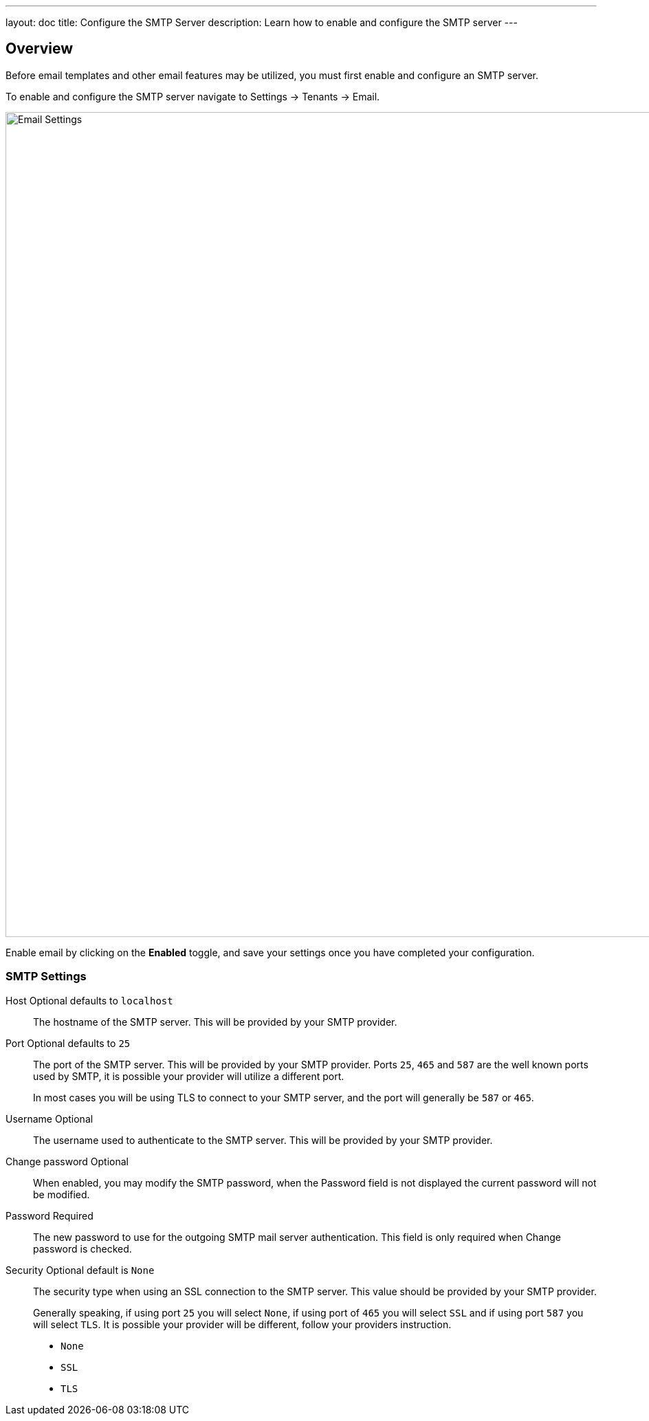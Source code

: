 ---
layout: doc
title: Configure the SMTP Server
description: Learn how to enable and configure the SMTP server
---

:sectnumlevels: 0

== Overview

Before email templates and other email features may be utilized, you must first enable and configure an SMTP server.

To enable and configure the SMTP server navigate to [breadcrumb]#Settings -> Tenants -> Email#.

image::email-templates/email-settings.png[Email Settings,width=1200,role=shadowed]

Enable email by clicking on the *Enabled* toggle, and save your settings once you have completed your configuration.


=== SMTP Settings

[.api]
[field]#Host# [optional]#Optional# [default]#defaults to `localhost`#::
The hostname of the SMTP server. This will be provided by your SMTP provider.

[field]#Port# [optional]#Optional# [default]#defaults to `25`#::
The port of the SMTP server. This will be provided by your SMTP provider. Ports `25`, `465` and `587` are the well known ports used by SMTP, it is possible your provider will utilize a different port.
+
In most cases you will be using TLS to connect to your SMTP server, and the port will generally be `587` or `465`.

[field]#Username# [optional]#Optional#::
The username used to authenticate to the SMTP server. This will be provided by your SMTP provider.

[field]#Change password# [optional]#Optional#::
When enabled, you may modify the SMTP password, when the [field]#Password# field is not displayed the current password will not be modified.

[field]#Password# [required]#Required#::
The new password to use for the outgoing SMTP mail server authentication. This field is only required when [field]#Change password# is checked.

[field]#Security# [optional]#Optional# [default]#default is `None`#::
The security type when using an SSL connection to the SMTP server. This value should be provided by your SMTP provider.
+
Generally speaking, if using port `25` you will select `None`, if using port of `465` you will select `SSL` and if using port `587` you will select `TLS`. It is possible your provider will be different, follow your providers instruction.
+
* `None`
* `SSL`
* `TLS`
